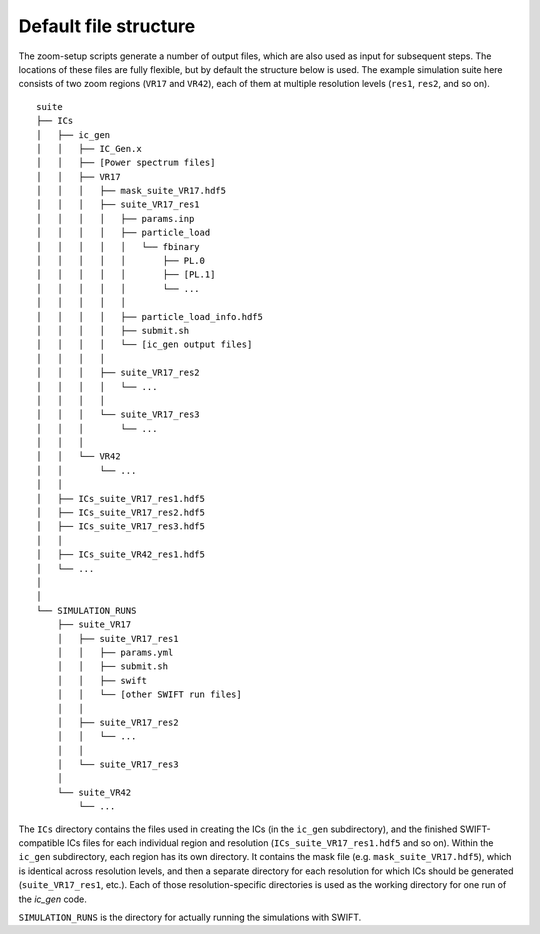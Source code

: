 .. _structure:

======================
Default file structure
======================

The zoom-setup scripts generate a number of output files, which are also
used as input for subsequent steps. The locations of these files are fully
flexible, but by default the structure below is used. The example simulation
suite here consists of two zoom regions (``VR17`` and ``VR42``), each of them
at multiple resolution levels (``res1``, ``res2``, and so on).

::

    suite
    ├── ICs
    │   ├── ic_gen
    │   │   ├── IC_Gen.x
    │   │   ├── [Power spectrum files]
    │   │   ├── VR17
    │   │   │   ├── mask_suite_VR17.hdf5
    │   │   │   ├── suite_VR17_res1
    │   │   │   │   ├── params.inp
    │   │   │   │   ├── particle_load
    │   │   │   │   │   └── fbinary
    │   │   │   │   │       ├── PL.0
    │   │   │   │   │       ├── [PL.1]
    │   │   │   │   │       └── ...
    │   │   │   │   │          
    │   │   │   │   ├── particle_load_info.hdf5
    │   │   │   │   ├── submit.sh
    │   │   │   │   └── [ic_gen output files]
    │   │   │   │
    │   │   │   ├── suite_VR17_res2
    │   │   │   │   └── ...
    │   │   │   │   
    │   │   │   └── suite_VR17_res3
    │   │   │       └── ...
    │   │   │   
    │   │   └── VR42
    │   │       └── ...
    │   │
    │   ├── ICs_suite_VR17_res1.hdf5
    │   ├── ICs_suite_VR17_res2.hdf5
    │   ├── ICs_suite_VR17_res3.hdf5
    │   │    
    │   ├── ICs_suite_VR42_res1.hdf5
    │   └── ...
    │   
    │   
    └── SIMULATION_RUNS
        ├── suite_VR17
        │   ├── suite_VR17_res1
        │   │   ├── params.yml
        │   │   ├── submit.sh
        │   │   ├── swift
        │   │   └── [other SWIFT run files]
        │   │
        │   ├── suite_VR17_res2
        │   │   └── ...
        │   │   
        │   └── suite_VR17_res3
        │
        └── suite_VR42
            └── ...
	    
The ``ICs`` directory contains the files used in creating the ICs (in the
``ic_gen`` subdirectory), and the finished SWIFT-compatible ICs files for
each individual region and resolution (``ICs_suite_VR17_res1.hdf5`` and so on).
Within the ``ic_gen`` subdirectory, each region has its own directory. It
contains the mask file (e.g. ``mask_suite_VR17.hdf5``), which is identical
across resolution levels, and then a separate directory for each resolution for
which ICs should be generated (``suite_VR17_res1``, etc.). Each of those
resolution-specific directories is used as the working directory for one
run of the `ic_gen` code.

``SIMULATION_RUNS`` is the directory for actually running the simulations
with SWIFT.



